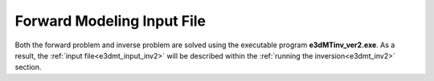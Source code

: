 .. _e3dmt_input_fwd:

Forward Modeling Input File
===========================

.. Version 1 (2014)
.. ----------------

.. The forward problem is solved using the executable program **e3dMTfwd.exe**. Parameters necessary for running the forward modeling code are set in the input file. The lines of input file are as follows:

.. .. tabularcolumns:: |L|C|C|

.. +--------+------------------------------------------------------+-----------------------------------------------+
.. | Line # | Parameter                                            | Description                                   |
.. +========+======================================================+===============================================+
.. |   1    |:ref:`OcTree Mesh<e3dmt_input_fwd_ln1>`               | path to octree mesh file                      |
.. +--------+------------------------------------------------------+-----------------------------------------------+
.. |   2    |:ref:`Receiver Locations<e3dmt_input_fwd_ln2>`        | path to observation locations file            |
.. +--------+------------------------------------------------------+-----------------------------------------------+
.. |   3    |:ref:`Real Conductivity<e3dmt_input_fwd_ln3>`         | path to conductivity model                    |
.. +--------+------------------------------------------------------+-----------------------------------------------+
.. |   4    |:ref:`Imaginary Conductivity<e3dmt_input_fwd_ln4>`    | path to imaginary conductivity file (optional)|
.. +--------+------------------------------------------------------+-----------------------------------------------+
.. |   5    |:ref:`1D Background Conductivity<e3dmt_input_fwd_ln5>`| set 1D conductivity model                     |
.. +--------+------------------------------------------------------+-----------------------------------------------+
.. |   6    |:ref:`Background Susceptibility<e3dmt_input_fwd_ln6>` | set background susceptibility                 |
.. +--------+------------------------------------------------------+-----------------------------------------------+
.. |   7    |:ref:`Topography<e3dmt_input_fwd_ln7>`                | set topography                                |
.. +--------+------------------------------------------------------+-----------------------------------------------+




.. .. figure:: images/create_fwd_input.png
..      :align: center
..      :width: 700

..      Example input file for forward modeling program (`Download <https://github.com/ubcgif/e3dmt/raw/master/assets/input_files1/e3dMT_octree_fwd.inp>`__ ).


.. Line Descriptions
.. ^^^^^^^^^^^^^^^^^

.. .. _e3dmt_input_fwd_ln1:

..     - **OcTree Mesh:** file path to the OcTree mesh file

.. .. _e3dmt_input_fwd_ln2:

..     - **Receiver Locations:** file path to the :ref:`survey file<surveyFile>`.

.. .. _e3dmt_input_fwd_ln3:

..     - **Real Conductivity:** file path to the conductivity model. If complex conductivities are being used, this model represents real-valued conductivities.

.. .. _e3dmt_input_fwd_ln4:

..     - **Imaginary Conductivity:** If the conductivity model used in the forward simulation is strictly real-valued, the user may enter "NO_IMAG_COND" on this line. Otherwise, the user enters the file path to the imaginary conductivity model.

.. .. _e3dmt_input_fwd_ln5:

..     - **1D Background Conductivity:** The user may supply the file path to a `1D background conductivity model <http://em1dfm.readthedocs.io/en/latest/content/files/supporting.html#files-for-reference-and-starting-models>`__ . If a homogeneous background conductivity is being used, the user enters "VALUE" followed by a space and a numerical value; example "VALUE 0.01"

.. .. _e3dmt_input_fwd_ln6:

..     - **Background Susceptibility:** The user may provide the file path to a background susceptibility model on this line. If a constant susceptibility is being used, "VALUE" may be entered and followed by the background susceptibility. For no background susceptibility, the flag "NO_SUS" is used.

.. .. _e3dmt_input_fwd_ln7:

..     - **Topography:** The user may supply the file path to an active cells model file or type "ALL_ACTIVE". The active cells model has values 1 for cells lying below the surface topography and values 0 for cells lying above.


.. Version 2 (2017)
.. ----------------

Both the forward problem and inverse problem are solved using the executable program **e3dMTinv_ver2.exe**. As a result, the :ref:`input file<e3dmt_input_inv2>` will be described within the :ref:`running the inversion<e3dmt_inv2>` section.



